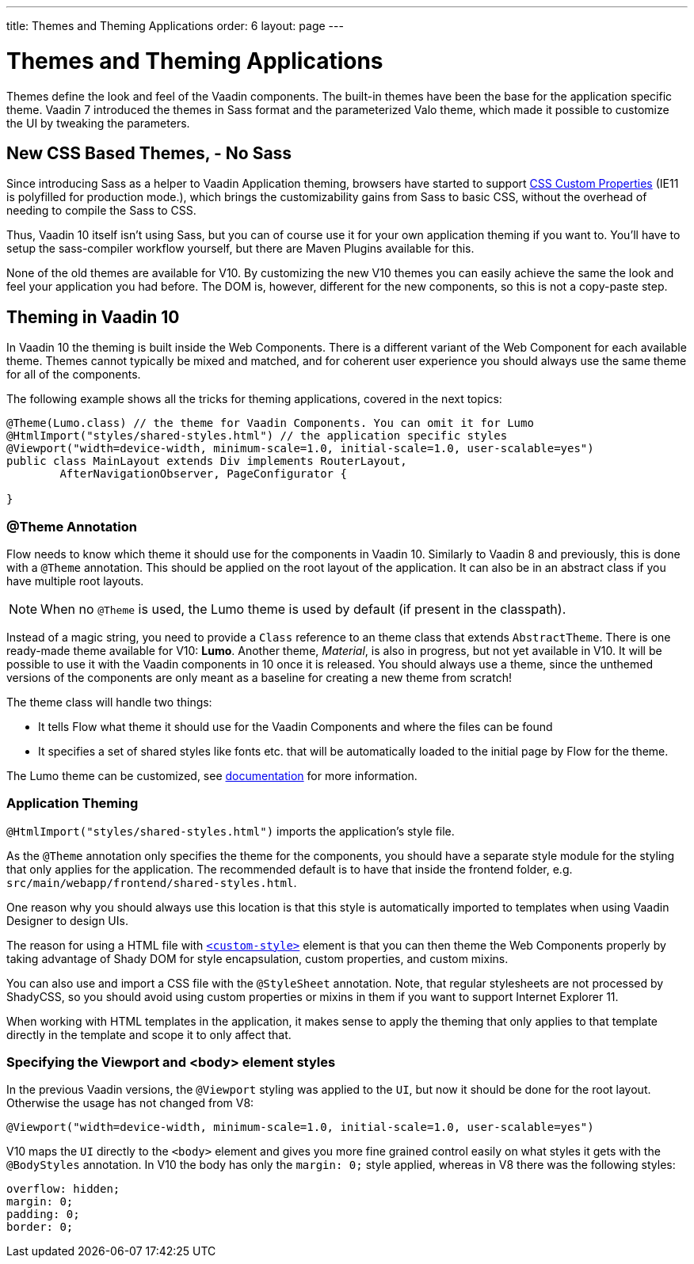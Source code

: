 ---
title: Themes and Theming Applications
order: 6
layout: page
---

= Themes and Theming Applications

Themes define the look and feel of the Vaadin components. The built-in themes have been the base for the application specific theme.
Vaadin 7 introduced the themes in Sass format and the parameterized Valo theme, which made it possible to customize the UI by tweaking the parameters.

== New CSS Based Themes, - No Sass

Since introducing Sass as a helper to Vaadin Application theming,
browsers have started to support https://developer.mozilla.org/en-US/docs/Web/CSS/--*[CSS Custom Properties]
(IE11 is polyfilled for production mode.), which brings the customizability gains from Sass to basic CSS, without the overhead of needing to compile the Sass to CSS.

Thus, Vaadin 10 itself isn't using Sass, but you can of course use it for your own application theming if you want to.
You’ll have to setup the sass-compiler workflow yourself, but there are Maven Plugins available for this.

None of the old themes are available for V10. By customizing the new V10 themes you can easily achieve the same the look
and feel your application you had before. The DOM is, however, different for the new components,
so this is not a copy-paste step.

== Theming in Vaadin 10

In Vaadin 10 the theming is built inside the Web Components. There is a different variant of the Web Component for each available theme.
Themes cannot typically be mixed and matched, and for coherent user experience you should always use the same theme for all of the components.

The following example shows all the tricks for theming applications, covered in the next topics:

[source,java]
----
@Theme(Lumo.class) // the theme for Vaadin Components. You can omit it for Lumo
@HtmlImport("styles/shared-styles.html") // the application specific styles
@Viewport("width=device-width, minimum-scale=1.0, initial-scale=1.0, user-scalable=yes")
public class MainLayout extends Div implements RouterLayout,
        AfterNavigationObserver, PageConfigurator {

}
----


=== @Theme Annotation

Flow needs to know which theme it should use for the components in Vaadin 10.
Similarly to Vaadin 8 and previously, this is done with a `@Theme` annotation.
This should be applied on the root layout of the application.
It can also be in an abstract class if you have multiple root layouts.

[NOTE]
When no `@Theme` is used, the Lumo theme is used by default (if present in the classpath).

Instead of a magic string, you need to provide a `Class` reference to an theme class that extends `AbstractTheme`.
There is one ready-made theme available for V10: *Lumo*. Another theme, _Material_,
is also in progress, but not yet available in V10. It will be possible to use it with the Vaadin components in 10 once it is released.
You should always use a theme, since the unthemed versions of the components are only meant as a baseline for creating a new theme from scratch!

The theme class will handle two things:

* It tells Flow what theme it should use for the Vaadin Components and where the files can be found
* It specifies a set of shared styles like fonts etc. that will be automatically loaded to the initial page by Flow for the theme.

The Lumo theme can be customized, see <<../theme/using-component-themes#,documentation>> for more information.

=== Application Theming

`@HtmlImport("styles/shared-styles.html")` imports the application's style file.

As the `@Theme` annotation only specifies the theme for the components,
you should have a separate style module for the styling that only applies for the application.
The recommended default is to have that inside the frontend folder, e.g. `src/main/webapp/frontend/shared-styles.html`.

One reason why you should always use this location is that this style is automatically imported to templates when using Vaadin Designer to design UIs.

The reason for using a HTML file with https://www.polymer-project.org/2.0/docs/api/elements/Polymer.CustomStyle[`<custom-style>`]
element is that you can then theme the Web Components properly by taking advantage of Shady DOM for style encapsulation, custom properties, and custom mixins.

You can also use and import a CSS file with the `@StyleSheet` annotation.
Note, that regular stylesheets are not processed by ShadyCSS, so you should avoid using custom properties or mixins in them if you want to support Internet Explorer 11.

When working with HTML templates in the application,
it makes sense to apply the theming that only applies to that template directly in the template and scope it to only affect that.

=== Specifying the Viewport and <body> element styles

In the previous Vaadin versions, the `@Viewport` styling was applied to the `UI`, but now it should be done for the root layout. Otherwise the usage has not changed from V8:


```java
@Viewport("width=device-width, minimum-scale=1.0, initial-scale=1.0, user-scalable=yes")
```

V10 maps the `UI` directly to the `<body>` element and gives you more fine grained control easily on what styles it gets with the `@BodyStyles` annotation.
In V10 the body has only the `margin: 0;` style applied, whereas in V8 there was the following styles:
[source,css]
----
overflow: hidden;
margin: 0;
padding: 0;
border: 0;
----
